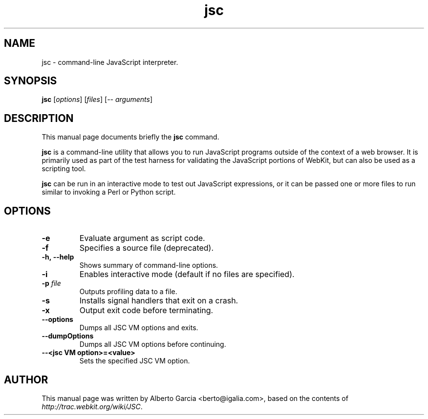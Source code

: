.\"                                      Hey, EMACS: -*- nroff -*-
.\" First parameter, NAME, should be all caps
.\" Second parameter, SECTION, should be 1-8, maybe w/ subsection
.\" other parameters are allowed: see man(7), man(1)
.TH jsc 1 "Jan 21, 2014"
.\" Please adjust this date whenever revising the manpage.
.\"
.\" Some roff macros, for reference:
.\" .nh        disable hyphenation
.\" .hy        enable hyphenation
.\" .ad l      left justify
.\" .ad b      justify to both left and right margins
.\" .nf        disable filling
.\" .fi        enable filling
.\" .br        insert line break
.\" .sp <n>    insert n+1 empty lines
.\" for manpage-specific macros, see man(7)
.SH NAME
jsc \- command-line JavaScript interpreter.
.SH SYNOPSIS
.B jsc
.RI [ options ]
.RI [ files ]
.RI [ \-\-\ arguments ]
.SH DESCRIPTION
This manual page documents briefly the
.B jsc
command.
.PP
\fBjsc\fP is a command-line utility that allows you to run JavaScript
programs outside of the context of a web browser. It is primarily used
as part of the test harness for validating the JavaScript portions of
WebKit, but can also be used as a scripting tool.
.PP
\fBjsc\fP can be run in an interactive mode to test out JavaScript
expressions, or it can be passed one or more files to run similar to
invoking a Perl or Python script.
.SH OPTIONS
.TP
.B \-e
Evaluate argument as script code.
.TP
.B \-f
Specifies a source file (deprecated).
.TP
.B \-h,\ \-\-help
Shows summary of command-line options.
.TP
.B \-i
Enables interactive mode (default if no files are specified).
.TP
.BI \-p " file"
Outputs profiling data to a file.
.TP
.B \-s
Installs signal handlers that exit on a crash.
.TP
.B \-x
Output exit code before terminating.
.TP
.B \--options
Dumps all JSC VM options and exits.
.TP
.B \-\-dumpOptions
Dumps all JSC VM options before continuing.
.TP
.B \-\-<jsc VM option>=<value>
Sets the specified JSC VM option.
.SH AUTHOR
This manual page was written by Alberto Garcia <berto@igalia.com>,
based on the contents of \fIhttp://trac.webkit.org/wiki/JSC\fP.
